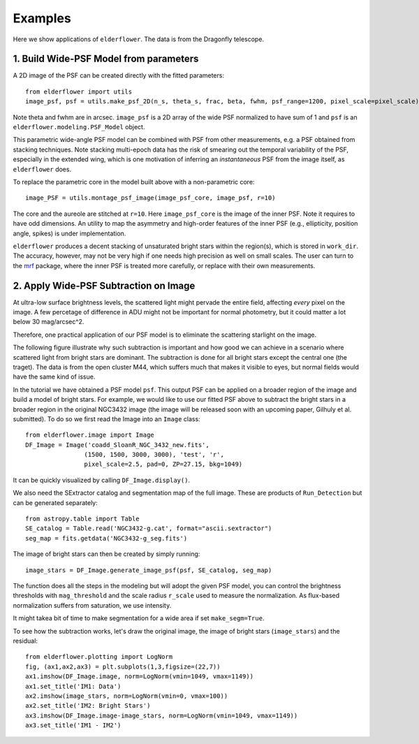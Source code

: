 Examples
========

Here we show applications of ``elderflower``. The data is from the Dragonfly telescope.

1. Build Wide-PSF Model from parameters
---------------------------------------

A 2D image of the PSF can be created directly with the fitted parameters::

	from elderflower import utils
	image_psf, psf = utils.make_psf_2D(n_s, theta_s, frac, beta, fwhm, psf_range=1200, pixel_scale=pixel_scale)

Note theta and fwhm are in arcsec. ``image_psf`` is a 2D array of the wide PSF normalized to have sum of 1 and ``psf`` is an ``elderflower.modeling.PSF_Model`` object.

This parametric wide-angle PSF model can be combined with PSF from other measurements, e.g. a  PSF obtained from stacking techniques. Note stacking multi-epoch data has the risk of smearing out the temporal variability of the PSF, especially in the extended wing, which is one motivation of inferring an `instantaneous` PSF from the image itself, as ``elderflower`` does.

To replace the parametric core in the model built above with a non-parametric core::

	image_PSF = utils.montage_psf_image(image_psf_core, image_psf, r=10)

The core and the aureole are stitched at ``r=10``. Here ``image_psf_core`` is the image of the inner PSF. Note it requires to have odd dimensions. An utility to map the asymmetry and high-order features of the inner PSF (e.g., ellipticity, position angle, spikes) is under implementation.

``elderflower`` produces a decent stacking of unsaturated bright stars within the region(s), which is stored in ``work_dir``. The accuracy, however, may not be very high if one needs high precision as well on small scales. The user can turn to the `mrf <https://mrfiltering.readthedocs.io/en/latest/index.html>`__ package, where the inner PSF is treated more carefully, or replace with their own measurements. 


2. Apply Wide-PSF Subtraction on Image
--------------------------------------

At ultra-low surface brightness levels, the scattered light might pervade the entire field, affecting *every* pixel on the image. A few percetage of difference in ADU might not be important for normal photometry, but it could matter a lot below 30 mag/arcsec^2.

Therefore, one practical application of our PSF model is to eliminate the scattering starlight on the image. 

The following figure illustrate why such subtraction is important and how good we can achieve in a scenario where scattered light from bright stars are dominant. The subtraction is done for all bright stars except the central one (the traget). The data is from the open cluster M44, which suffers much that makes it visible to eyes, but normal fields would have the same kind of issue.

.. image:: images/scatter_starlight_subtraction.png
	:align: center

In the tutorial we have obtained a PSF model ``psf``. This output PSF can be applied on a broader region of the image and build a model of bright stars. For example, we would like to use our fitted PSF above to subtract the bright stars in a broader region in the original NGC3432 image (the image will be released soon with an upcoming paper, Gilhuly et al. submitted). To do so we first read the Image into an ``Image`` class::
	
	from elderflower.image import Image
	DF_Image = Image('coadd_SloanR_NGC_3432_new.fits', 
			(1500, 1500, 3000, 3000), 'test', 'r',
			pixel_scale=2.5, pad=0, ZP=27.15, bkg=1049)

It can be quickly visualized by calling ``DF_Image.display()``. 

We also need the SExtractor catalog and segmentation map of the full image. These are products of ``Run_Detection`` but can be generated separately::

	from astropy.table import Table
	SE_catalog = Table.read('NGC3432-g.cat', format="ascii.sextractor")
	seg_map = fits.getdata('NGC3432-g_seg.fits')

The image of bright stars can then be created by simply running::

	image_stars = DF_Image.generate_image_psf(psf, SE_catalog, seg_map)

The function does all the steps in the modeling but will adopt the given PSF model, you can control the brightness thresholds with ``mag_threshold`` and the scale radius ``r_scale`` used to measure the normalization. As flux-based normalization suffers from saturation, we use intensity.

It might takea bit of time to make segmentation for a wide area if set ``make_segm=True``.

To see how the subtraction works, let's draw the original image, the image of bright stars (``image_stars``) and the residual::

	from elderflower.plotting import LogNorm
	fig, (ax1,ax2,ax3) = plt.subplots(1,3,figsize=(22,7))
	ax1.imshow(DF_Image.image, norm=LogNorm(vmin=1049, vmax=1149))
	ax1.set_title('IM1: Data')
	ax2.imshow(image_stars, norm=LogNorm(vmin=0, vmax=100))
	ax2.set_title('IM2: Bright Stars')
	ax3.imshow(DF_Image.image-image_stars, norm=LogNorm(vmin=1049, vmax=1149))
	ax3.set_title('IM1 - IM2')

.. image:: images/subtract_stars_by_psf.png
	:align: center

